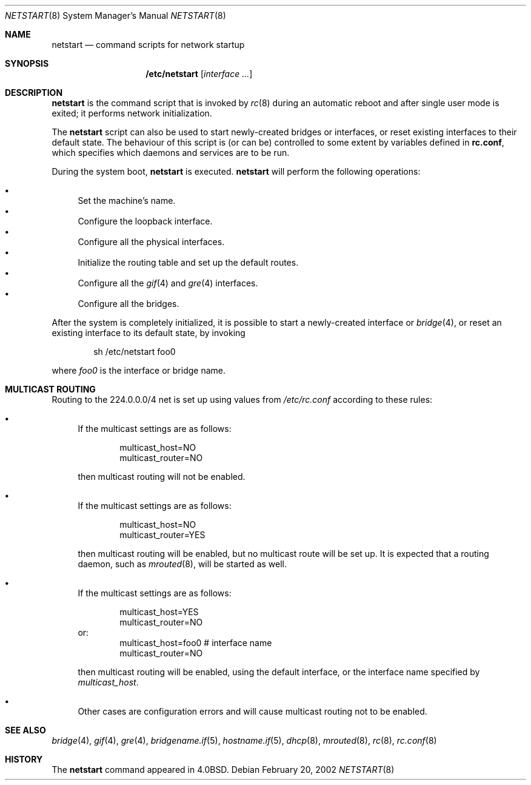 .\"	$OpenBSD: netstart.8,v 1.7 2003/07/29 13:17:00 jmc Exp $
.\"
.\" Copyright (c) 2002, Miodrag Vallat.
.\" All rights reserved.
.\"
.\" Redistribution and use in source and binary forms, with or without
.\" modification, are permitted provided that the following conditions
.\" are met:
.\" 1. Redistributions of source code must retain the above copyright
.\"    notice, this list of conditions and the following disclaimer.
.\" 2. Redistributions in binary form must reproduce the above copyright
.\"    notice, this list of conditions and the following disclaimer in the
.\"    documentation and/or other materials provided with the distribution.
.\"
.\" THIS SOFTWARE IS PROVIDED BY THE AUTHOR ``AS IS'' AND ANY EXPRESS OR
.\" IMPLIED WARRANTIES, INCLUDING, BUT NOT LIMITED TO, THE IMPLIED WARRANTIES
.\" OF MERCHANTABILITY AND FITNESS FOR A PARTICULAR PURPOSE ARE DISCLAIMED.
.\" IN NO EVENT SHALL THE AUTHOR BE LIABLE FOR ANY DIRECT, INDIRECT,
.\" INCIDENTAL, SPECIAL, EXEMPLARY, OR CONSEQUENTIAL DAMAGES (INCLUDING, BUT
.\" NOT LIMITED TO, PROCUREMENT OF SUBSTITUTE GOODS OR SERVICES; LOSS OF USE,
.\" DATA, OR PROFITS; OR BUSINESS INTERRUPTION) HOWEVER CAUSED AND ON ANY
.\" THEORY OF LIABILITY, WHETHER IN CONTRACT, STRICT LIABILITY, OR TORT
.\" (INCLUDING NEGLIGENCE OR OTHERWISE) ARISING IN ANY WAY OUT OF THE USE OF
.\" THIS SOFTWARE, EVEN IF ADVISED OF THE POSSIBILITY OF SUCH DAMAGE.
.\"
.\"     @(#)rc.8	8.2 (Berkeley) 12/11/93
.\"
.Dd February 20, 2002
.Dt NETSTART 8
.Os
.Sh NAME
.Nm netstart
.Nd command scripts for network startup
.Sh SYNOPSIS
.Nm /etc/netstart
.Op Ar interface ...
.Sh DESCRIPTION
.Nm netstart
is the command script that is invoked by
.Xr rc 8
during an automatic reboot and after single user mode is exited;
it performs network initialization.
.Pp
The
.Nm netstart
script can also be used to start newly-created bridges or interfaces,
or reset existing interfaces to their default state.
The behaviour of this script is (or can be) controlled to some
extent by variables defined in
.Nm rc.conf ,
which specifies which daemons and services are to be run.
.Pp
During the system boot,
.Nm
is executed.
.Nm netstart
will perform the following operations:
.Pp
.Bl -bullet -compact
.It
Set the machine's name.
.It
Configure the loopback interface.
.It
Configure all the physical interfaces.
.It
Initialize the routing table and set up the default routes.
.It
Configure all the
.Xr gif 4
and
.Xr gre 4
interfaces.
.It
Configure all the bridges.
.El
.Pp
After the system is completely initialized, it is possible to start a
newly-created interface or
.Xr bridge 4 ,
or reset an existing interface to its default state, by invoking
.Pp
.D1 sh /etc/netstart foo0
.Pp
where
.Ar foo0
is the interface or bridge name.
.Sh MULTICAST ROUTING
Routing to the 224.0.0.0/4 net is set up using values from
.Pa /etc/rc.conf
according to these rules:
.Bl -bullet
.It
If the multicast settings are as follows:
.Bd -literal -offset indent
multicast_host=NO
multicast_router=NO
.Ed
.Pp
then multicast routing will not be enabled.
.It
If the multicast settings are as follows:
.Bd -literal -offset indent
multicast_host=NO
multicast_router=YES
.Ed
.Pp
then multicast routing will be enabled, but no multicast route will be set up.
It is expected that a routing daemon, such as
.Xr mrouted 8 ,
will be started as well.
.It
If the multicast settings are as follows:
.Bd -literal -offset indent
multicast_host=YES
multicast_router=NO
.Ed
or:
.Bd -literal -offset indent -compact
multicast_host=foo0	# interface name
multicast_router=NO
.Ed
.Pp
then multicast routing will be enabled, using the default interface,
or the interface name specified by
.Va multicast_host .
.It
Other cases are configuration errors and will cause multicast routing not to be
enabled.
.El
.Sh SEE ALSO
.Xr bridge 4 ,
.Xr gif 4 ,
.Xr gre 4 ,
.Xr bridgename.if 5 ,
.Xr hostname.if 5 ,
.Xr dhcp 8 ,
.Xr mrouted 8 ,
.Xr rc 8 ,
.Xr rc.conf 8
.Sh HISTORY
The
.Nm
command appeared in
.Bx 4.0 .
